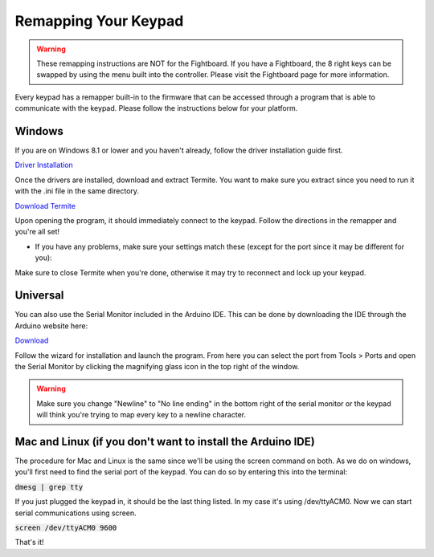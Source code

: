 Remapping Your Keypad
=================================

.. warning::
    These remapping instructions are NOT for the Fightboard. If you have a Fightboard, the 8 right keys can be swapped by using the menu built into the controller. Please visit the Fightboard page for more information.

Every keypad has a remapper built-in to the firmware that can be accessed through a program that is able to communicate with the keypad. Please follow the instructions below for your platform.

Windows
*******

If you are on Windows 8.1 or lower and you haven't already, follow the driver installation guide first.

`Driver Installation <http://docs.thnikk.moe/en/latest/driver.html>`_

Once the drivers are installed, download and extract Termite. You want to make sure you extract since you need to run it with the .ini file in the same directory.

`Download Termite <https://puu.sh/w8Zj5/01aa028013.zip>`_

Upon opening the program, it should immediately connect to the keypad. Follow the directions in the remapper and you're all set!

* If you have any problems, make sure your settings match these (except for the port since it may be different for you):

.. image:: http://puu.sh/C8hhI/6d005fdf84.png

Make sure to close Termite when you're done, otherwise it may try to reconnect and lock up your keypad.


Universal
*********

You can also use the Serial Monitor included in the Arduino IDE. This can be done by downloading the IDE through the Arduino website here:

`Download <https://www.arduino.cc/en/Main/Software>`_

Follow the wizard for installation and launch the program. From here you can select the port from Tools > Ports and open the Serial Monitor by clicking the magnifying glass icon in the top right of the window.

.. warning::
    Make sure you change "Newline" to "No line ending" in the bottom right of the serial monitor or the keypad will think you're trying to map every key to a newline character.


Mac and Linux (if you don't want to install the Arduino IDE)
************************************************************

The procedure for Mac and Linux is the same since we'll be using the screen command on both. As we do on windows, you'll first need to find the serial port of the keypad. You can do so by entering this into the terminal:

:code:`dmesg | grep tty`

If you just plugged the keypad in, it should be the last thing listed. In my case it's using /dev/ttyACM0. Now we can start serial communications using screen.

:code:`screen /dev/ttyACM0 9600`

That's it!
